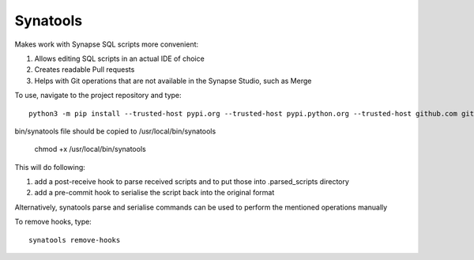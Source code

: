 Synatools
--------






Makes work with Synapse SQL scripts more convenient:

1) Allows editing SQL scripts in an actual IDE of choice
2) Creates readable Pull requests
3) Helps with Git operations that are not available in the Synapse Studio, such as Merge

To use, navigate to the project repository and type::

    python3 -m pip install --trusted-host pypi.org --trusted-host pypi.python.org --trusted-host github.com git+https://github.com/alxdembo/synatools

bin/synatools file should be copied to /usr/local/bin/synatools

    chmod +x /usr/local/bin/synatools



This will do following:

1) add a post-receive hook to parse received scripts and to put those into .parsed_scripts directory
2) add a pre-commit hook to serialise the script back into the original format

Alternatively, synatools parse and serialise commands can be used to perform the mentioned operations manually

To remove hooks, type::

    synatools remove-hooks

